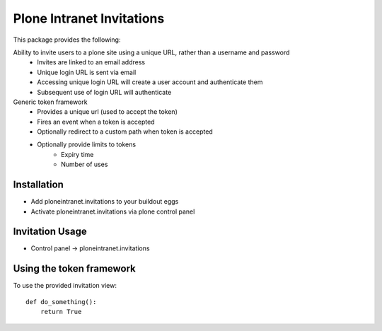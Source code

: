 Plone Intranet Invitations
==========================

.. image:: https://travis-ci.org/ploneintranet/ploneintranet.invitations.svg?branch=master
    :target: https://travis-ci.org/ploneintranet/ploneintranet.invitations

This package provides the following:

Ability to invite users to a plone site using a unique URL, rather than a username and password
 - Invites are linked to an email address
 - Unique login URL is sent via email
 - Accessing unique login URL will create a user account and
   authenticate them
 - Subsequent use of login URL will authenticate

Generic token framework
 - Provides a unique url (used to accept the token)
 - Fires an event when a token is accepted
 - Optionally redirect to a custom path when token is accepted
 - Optionally provide limits to tokens
    - Expiry time
    - Number of uses

Installation
------------

- Add ploneintranet.invitations to your buildout eggs
- Activate ploneintranet.invitations via plone control panel

Invitation Usage
----------------

- Control panel -> ploneintranet.invitations
 

Using the token framework
-------------------------

To use the provided invitation view::

    def do_something():
        return True

